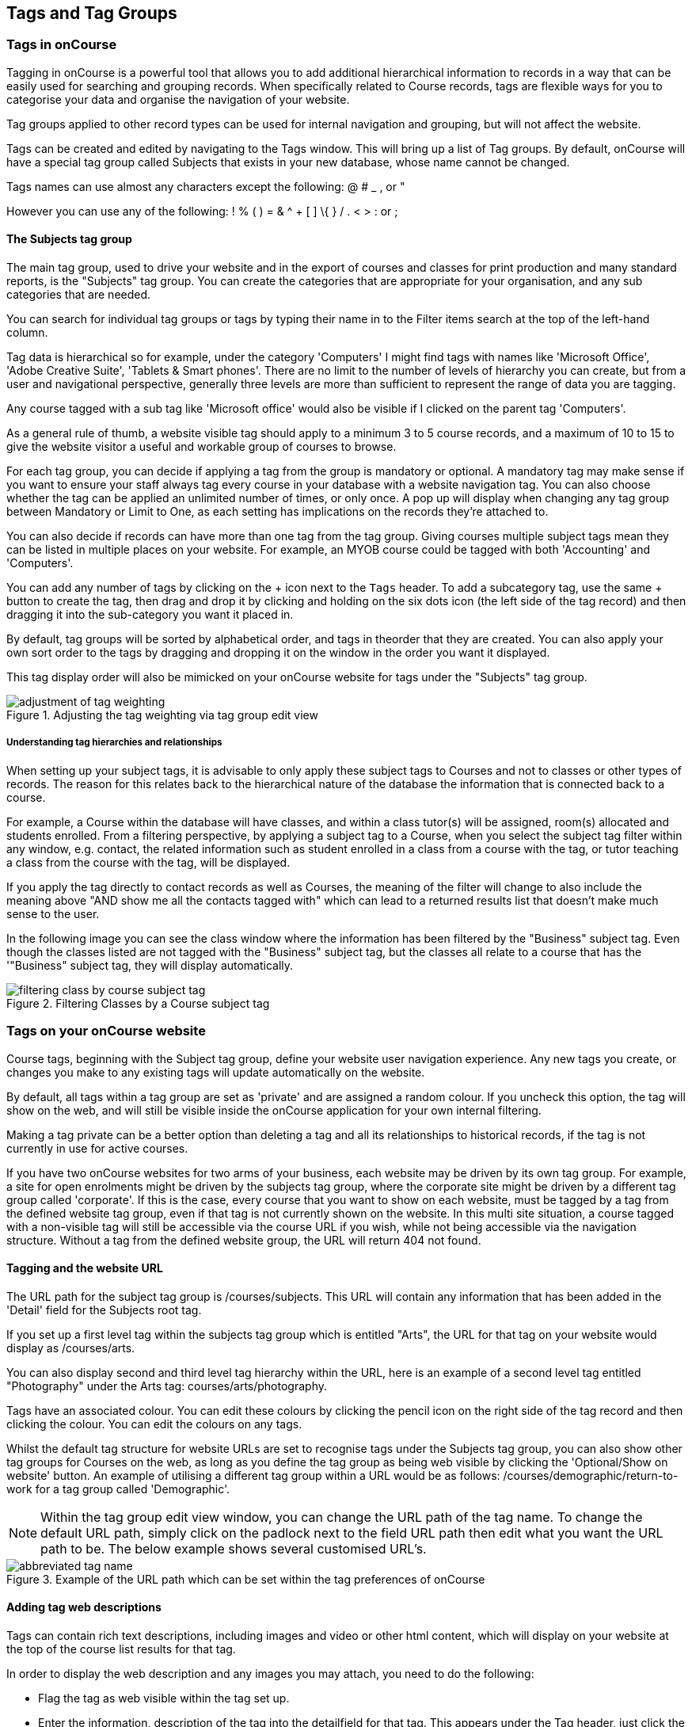 [[tagging]]
== Tags and Tag Groups

[[tagging-usingTags]]
=== Tags in onCourse

Tagging in onCourse is a powerful tool that allows you to add additional hierarchical information to records in a way that can be easily used for searching and grouping records. When specifically related to Course records, tags are flexible ways for you to categorise your data and organise the navigation of your website.

Tag groups applied to other record types can be used for internal navigation and grouping, but will not affect the website.

Tags can be created and edited by navigating to the Tags window. This will bring up a list of Tag groups. By default, onCourse will have a special tag group called Subjects that exists in your new database, whose name cannot be changed.

Tags names can use almost any characters except the following: @ # _ , or "

However you can use any of the following: ! % ( ) = & ^ + [ ] \{ } / . < > : or ;

[[tagging-subjectsTag]]
==== The Subjects tag group

The main tag group, used to drive your website and in the export of courses and classes for print production and many standard reports, is the "Subjects" tag group. You can create the categories that are appropriate for your organisation, and any sub categories that are needed.

You can search for individual tag groups or tags by typing their name in to the Filter items search at the top of the left-hand column.

Tag data is hierarchical so for example, under the category 'Computers' I might find tags with names like 'Microsoft Office', 'Adobe Creative Suite', 'Tablets & Smart phones'. There are no limit to the number of levels of hierarchy you can create, but from a user and navigational perspective, generally three levels are more than sufficient to represent the range of data you are tagging.

Any course tagged with a sub tag like 'Microsoft office' would also be visible if I clicked on the parent tag 'Computers'.

As a general rule of thumb, a website visible tag should apply to a minimum 3 to 5 course records, and a maximum of 10 to 15 to give the website visitor a useful and workable group of courses to browse.

For each tag group, you can decide if applying a tag from the group is mandatory or optional. A mandatory tag may make sense if you want to ensure your staff always tag every course in your database with a website navigation tag. You can also choose whether the tag can be applied an unlimited number of times, or only once. A pop up will display when changing any tag group between Mandatory or Limit to One, as each setting has implications on the records they're attached to.

You can also decide if records can have more than one tag from the tag group. Giving courses multiple subject tags mean they can be listed in multiple places on your website. For example, an MYOB course could be tagged with both 'Accounting' and 'Computers'.

You can add any number of tags by clicking on the + icon next to the `Tags` header. To add a subcategory tag, use the same + button to create the tag, then drag and drop it by clicking and holding on the six dots icon (the left side of the tag record) and then dragging it into the sub-category you want it placed in.

By default, tag groups will be sorted by alphabetical order, and tags in theorder that they are created. You can also apply your own sort order to the tags by dragging and dropping it on the window in the order you want it displayed.

This tag display order will also be mimicked on your onCourse website for tags under the "Subjects" tag group.

image::images/adjustment_of_tag_weighting.png[title='Adjusting the tag weighting via tag group edit view']

[[tagging-tagRelationships]]
===== Understanding tag hierarchies and relationships

When setting up your subject tags, it is advisable to only apply these subject tags to Courses and not to classes or other types of records. The reason for this relates back to the hierarchical nature of the database the information that is connected back to a course.

For example, a Course within the database will have classes, and within a class tutor(s) will be assigned, room(s) allocated and students enrolled. From a filtering perspective, by applying a subject tag to a Course, when you select the subject tag filter within any window, e.g. contact, the related information such as student enrolled in a class from a course with the tag, or tutor teaching a class from the course with the tag, will be displayed.

If you apply the tag directly to contact records as well as Courses, the meaning of the filter will change to also include the meaning above "AND show me all the contacts tagged with" which can lead to a returned results list that doesn't make much sense to the user.

In the following image you can see the class window where the information has been filtered by the "Business" subject tag.
Even though the classes listed are not tagged with the "Business" subject tag, but the classes all relate to a course that has the '"Business" subject tag, they will display automatically.

image::images/filtering_class_by_course_subject_tag.png[title='Filtering Classes by a Course subject tag']

[[tagging-tagWebsite]]
=== Tags on your onCourse website

Course tags, beginning with the Subject tag group, define your website user navigation experience. Any new tags you create, or changes you make to any existing tags will update automatically on the website.

By default, all tags within a tag group are set as 'private' and are assigned a random colour. If you uncheck this option, the tag will show on the web, and will still be visible inside the onCourse application for your own internal filtering.

Making a tag private can be a better option than deleting a tag and all its relationships to historical records, if the tag is not currently in use for active courses.

If you have two onCourse websites for two arms of your business, each website may be driven by its own tag group. For example, a site for open enrolments might be driven by the subjects tag group, where the corporate site might be driven by a different tag group called 'corporate'. If this is the case, every course that you want to show on each website, must be tagged by a tag from the defined website tag group, even if that tag is not currently shown on the website. In this multi site situation, a course tagged with a non-visible tag will still be accessible via the course URL if you wish, while not being accessible via the navigation structure. Without a tag from the defined website group, the URL will return 404 not found.

[[tagging-tagWebsiteURL]]
==== Tagging and the website URL

The URL path for the subject tag group is /courses/subjects. This URL will contain any information that has been added in the 'Detail' field for the Subjects root tag.

If you set up a first level tag within the subjects tag group which is entitled "Arts", the URL for that tag on your website would display as /courses/arts.

You can also display second and third level tag hierarchy within the URL, here is an example of a second level tag entitled "Photography" under the Arts tag: courses/arts/photography.

Tags have an associated colour. You can edit these colours by clicking the pencil icon on the right side of the tag record and then clicking the colour. You can edit the colours on any tags.

Whilst the default tag structure for website URLs are set to recognise tags under the Subjects tag group, you can also show other tag groups for Courses on the web, as long as you define the tag group as being web visible by clicking the 'Optional/Show on website' button. An example of utilising a different tag group within a URL would be as follows: /courses/demographic/return-to-work for a tag group called 'Demographic'.

[NOTE]
====
Within the tag group edit view window, you can change the URL path of the tag name. To change the default URL path, simply click on the padlock next to the field URL path then edit what you want the URL path to be. The below example shows several customised URL's.
====

image::images/abbreviated_tag_name.png[title='Example of the URL path which can be set within the tag preferences of onCourse']

[[tagging-tagWebsiteDescription]]
==== Adding tag web descriptions

Tags can contain rich text descriptions, including images and video or other html content, which will display on your website at the top of the course list results for that tag.

In order to display the web description and any images you may attach, you need to do the following:

* Flag the tag as web visible within the tag set up.
* Enter the information, description of the tag into the detailfield for that tag. This appears under the Tag header, just click the edit button. This will also expand the detail window to display the full text in the field.
* You can also add images to the tag web description by uploading the image to onCourse via the Resources > Attachmentsmenu.
+
For more information about rich text and adding images, refer to the http://www.ish.com.au/s/onCourse/doc/web/richText.html[rich text]
chapter of the User Handbook.

image::images/tag_description_on_web.png[title='An example tag description showing text and an image']

[[tagging-facetedSearch]]
==== Using multiple tag groups for website navigation - faceted search

The special Subjects tag group is just the starting point for website navigation using tags, and can be thought as the equivalent of the dewy decimal system of course grouping. However, you may wish to build a website where there are multiple ways a potential student can browse through your course offerings if they don't know 'what' they want.

Some examples of other types of course tags in use by onCourse customers include 'who' (or demographic) type tags, 'where' (location, term/holiday program) or 'how' (delivery mode, duration or level).

It is important to consider at this point, before you decide to create multiple tags groups to record all this additional data, if the information you want to navigate by is a 'saved search', as in, onCourse already has this data stored in the class information, or a tag - new information about a course onCourse doesn't store anywhere else. The location of a class can be found via a saved search as the site address details are stored in the database already. The information about a course being a 'workshop', 'short course' or 'program of study' is a user defined definition that is best added to the course by a new tag group.

Both tags and saved searches can be used to navigate the website on their own, or in combination with other tags. This kind of navigation is called faceted search and needs to be carefully and considered and designed to meet your particular business needs before being implemented by the creation of and application of new tags to your onCourse data.

Faceted search allows users to see a pre-count of available class information as they refine their search options. In this example, a two tags called 'Who' and 'What' combine to form a faceted search across a large data set, to allow website visitors to drill down and find the course and class they are looking for as quickly as possible.

image::images/tag_faceted_search.png[title='Configuring a tag and what it will be applied to within onCourse']

[[tagging-creatingTags]]
=== Creating a new tag group

To create a new tag group, begin by going to the Tags window (search for Tags in the dashboard search) and clicking the + button next to the 'Tag Groups' heading. Creating a new Tag Group will also create a header tag.

Begin by giving your tag group a name and deciding which part of the onCourse database you want this tag group to apply to using the + button next to 'Available For'.

A tag group can apply to multiple record types, but cannot be applied to record and a record sub set. For example, you cannot apply a tag to both 'contacts' and 'students' as students are a type of contact. For the same reasons, a tag cannot apply to both 'courses' and 'classes'.

Only tags which apply to 'Courses' will be available for display and navigation on your onCourse website. Tags which apply to other record types are for internal filtering only.

image::images/root_tag.png[title='Configuring a tag and what it will be applied to within onCourse']

Begin building your tag structure by using the + button next to the 'Tags' header. The first time you click + in a new tag group, that will create the parent tag. Each subsequent click of the + button will add a child tag underneath the parent.

If you wish to adjust the tag structure, you can also drag and drop the ordering from the default alphabetical sort order.

You also have the ability to make changes to the root tag, however you won't be able to add a sibling or delete the root node.
In the case of the special Subjects tag, you can not change the root tag name.

==== Editing a tag colour in edit view

Tags also have a colour associated with them. You can edit the colour of a tag by clicking the pencil icon on the right side of the tag to open the edit view.

To edit the colour, click the coloured circle and two sliders will display. The top is hue, the bottom is saturation. Once you've amended it to the colour of your choosing, click the Save button.

image::images/tag_colours_edit.png[title='A contact filter using the subjects tag to show students enrolled into classes joined to courses tagged with the subject 'Creative Arts'']

[[tagging-filter_tool]]
=== Tags as a filtering tool within the onCourse application

All tags groups you create will be available as filters within the relevant onCourse list views. The tag groups shown are based on the record type the tag is related to, and then the records related to that record type.

For example, a tag group applied to Courses will also be available as a filter in the related windows of classes, contacts and enrolments.

In the course window, checking the filter means 'show me course records tagged with this tag'. In the class window, checking the same subject filter means 'show me the classes for the course tagged with this tag'. In the student window it displays as Subjects (enrolled), and means 'show me the students enrolled in classes linked to courses tagged with this tag'.

image::images/tag_subject_enrolled.png[title='A contact filter using the subjects tag to show students enrolled into classes joined to courses tagged with the subject 'Creative Arts'']

The tags that display within the left hand pane of a given window, provide you with a number of different options in terms of searching and sorting of information. Tag groups and components of tag groups can be expanded and collapsed to create your preferred window layout. You can utilise the tags within the a window in a number of ways:

* Expand and collapse a given tag group within the left hand pane by clicking on the name of the tag group (show / hide will display on hover)
* Expand and collapse tags within a tag group by clicking on the arrow that indicates a tag contains sub tags
* Use the tags to filter records within a given list view by checking the tick box next to the tag name. Ticking a tag that contains sub tags will select all the tags beneath it.
* Selecting multiple tag check boxes within the same tag group to create an OR search. e.g. selecting 'Business' and 'Writing' from the subjects tag at the same time will find results tagged with Business OR Writing.
* Use a tag filter in conjunction with a core filter or saved search.
This will create and AND search. E.g. current classes AND subject 'Writing'.
* Use the advanced search parameter of "tagged with" or "tagged with (including children)".
This means the search will include any records which have been tagged with second or third level tags within the hierarchy, also known as "children".
* Use a combination of advanced search, tag filter and core filters.
The advanced search will operate within the filtered set of results your checked options will limit the list of results to.

[[tagging-filter]]
=== Creating a custom filter instead of a tag

Sometimes, creating a tag group to add information to a record is not the best choice for your needs.
If the data already exists in the database, you could use a saved search to achieve the same result.

Learn more about saved searches in our <<search-advanced, Search chapter>>.

[[tagging-addremove]]
=== Adding and removing tags from records

After you have created your tag groups and their structures, you need to assign these tags to your records.

This process can be done record by record in the edit view, or in bulk from the list view.

To add a tag to a record, open the record and click the field up the top of the record, under where it says 'Tags'

You should always choose the tag furthest out in the tree - you don't need to add a tag from each level. In the example below, there are five groups, click the group then select the tags you wish to add. They will appear here.

You can remove a tag by simply highlighting it and deleting it, as you would text.

image::images/tag_adding_to_record.png[title='Adding a tag to a course record']

[[tagging-bulk]]
=== Adding and removing tags in bulk

You can add and remove tags in bulk from most list view windows e.g. Classes.

To add or remove tags in bulk from a selection of multiple records, first highlight each record you wish to edit by holding either CMD on Mac or CTRL on PC and clicking each record. Then one you have your selections highlight, click the cogwheel and select 'bulk edit'. From here you can choose to either 'Add Tags' or 'Remove Tags'.

When adding tags, click the field to see a drop down box of each of the tags available for the entity you're working on. Select as many tags as you like, then select 'Make Changes' to save.

When removing tags, select 'Remove Tags', click the field and select the tags you'd like to remove. The tags listed are all available tags, so not all records may be tagged with what is being displayed. You should ensure that you're selecting the correct records first before making any updates.

image::images/bulk_edit_tags.png[title='Adding a tag to a number of class records in bulk']
